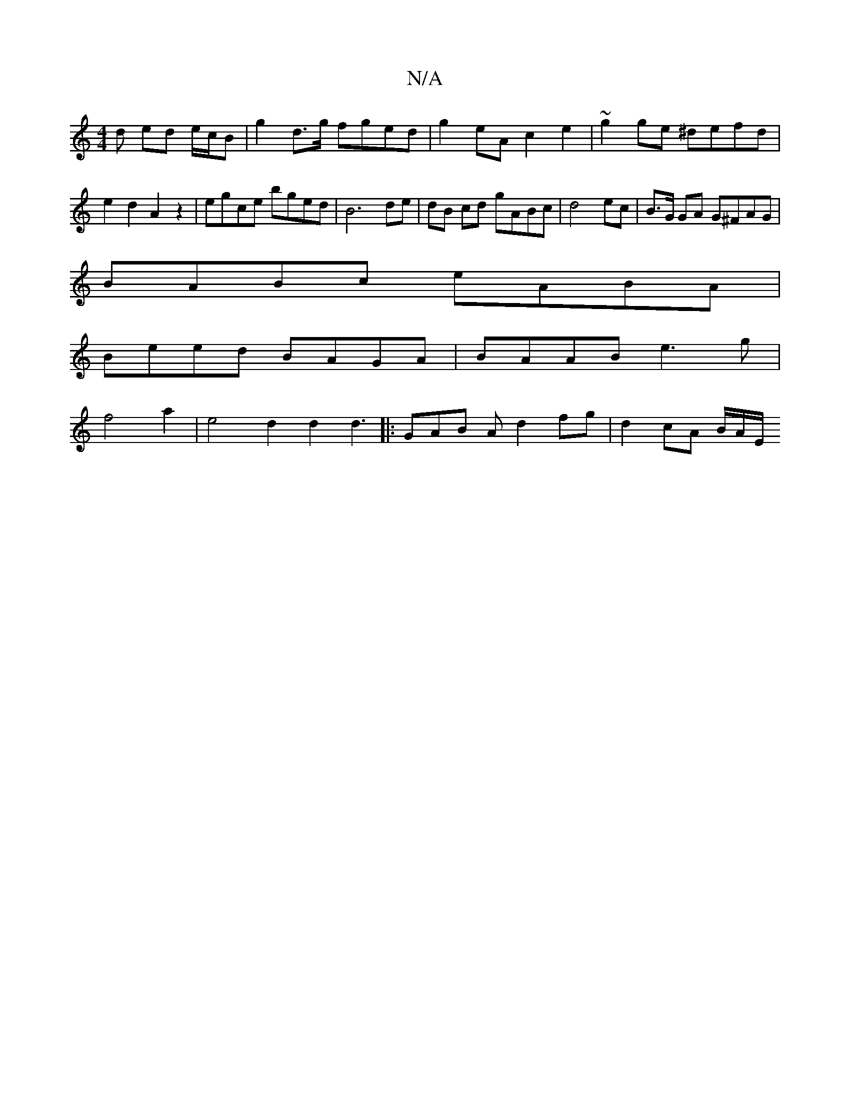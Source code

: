 X:1
T:N/A
M:4/4
R:N/A
K:Cmajor
d ed e/c/B | g2 d>g fged | g2 eA c2 e2 | ~g2 ge ^defd | e2d2 A2z2| egce bged | B6 de | dB cd gABc | d4ec | B>G GA G^FAG|
BABc eABA |
Beed BAGA | BAAB e3g|
f4 a2 | e4 d2 d2 d3|: GAB A d2 fg|d2cA B/A/E/